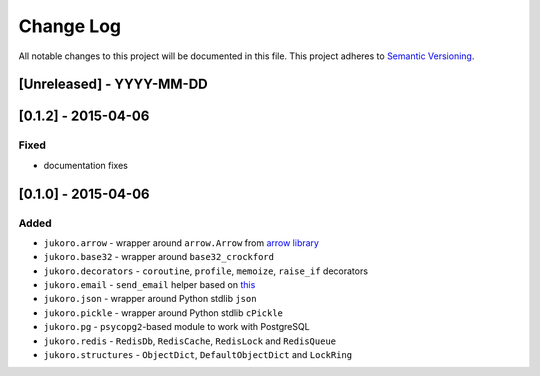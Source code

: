 ==========
Change Log
==========

All notable changes to this project will be documented in this file.
This project adheres to `Semantic Versioning <http://semver.org/>`_.

[Unreleased] - YYYY-MM-DD
=========================


[0.1.2] - 2015-04-06
====================

Fixed
-----

- documentation fixes


[0.1.0] - 2015-04-06
====================

Added
-----

- ``jukoro.arrow`` - wrapper around ``arrow.Arrow`` from `arrow library`_
- ``jukoro.base32`` - wrapper around ``base32_crockford``
- ``jukoro.decorators`` - ``coroutine``, ``profile``, ``memoize``,
  ``raise_if`` decorators
- ``jukoro.email`` - ``send_email`` helper based on
  `this <http://stackoverflow.com/a/3363254>`_
- ``jukoro.json`` - wrapper around Python stdlib ``json``
- ``jukoro.pickle`` - wrapper around Python stdlib ``cPickle``
- ``jukoro.pg`` - ``psycopg2``-based module to work with PostgreSQL
- ``jukoro.redis`` - ``RedisDb``, ``RedisCache``, ``RedisLock`` and
  ``RedisQueue``
- ``jukoro.structures`` - ``ObjectDict``, ``DefaultObjectDict`` and
  ``LockRing``

.. _arrow library: https://github.com/crsmithdev/arrow
